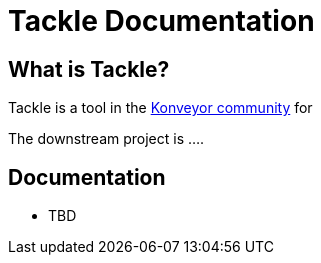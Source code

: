 # Tackle Documentation
:page-layout: default

## What is Tackle?

Tackle is a tool in the link:https://konveyor.io/[Konveyor community] for

The downstream project is ....

## Documentation

* TBD
